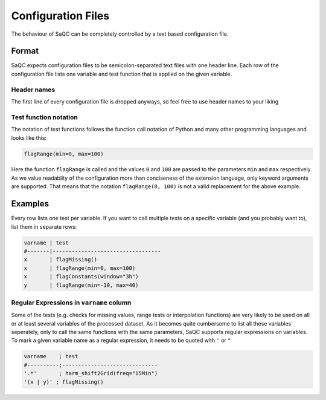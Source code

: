 .. SPDX-FileCopyrightText: 2021 Helmholtz-Zentrum für Umweltforschung GmbH - UFZ
..
.. SPDX-License-Identifier: GPL-3.0-or-later

Configuration Files
===================

The behaviour of SaQC can be completely controlled by a text based configuration file.

Format
------

SaQC expects configuration files to be semicolon-separated text files with one header line.
Each row of the configuration file lists one variable and test function that is applied on
the given variable.

Header names
^^^^^^^^^^^^

The first line of every configuration file is dropped anyways, so feel free to use header
names to your liking


Test function notation
^^^^^^^^^^^^^^^^^^^^^^

The notation of test functions follows the function call notation of Python and
many other programming languages and looks like this:

.. code-block::

   flagRange(min=0, max=100)

Here the function ``flagRange`` is called and the values ``0`` and ``100`` are passed
to the parameters ``min`` and ``max`` respectively. As we value readablity
of the configuration more than conciseness of the extension language, only
keyword arguments are supported. That means that the notation ``flagRange(0, 100)``
is not a valid replacement for the above example.

Examples
--------

Every row lists one test per variable. If you want to call multiple tests on
a specific variable (and you probably want to), list them in separate rows:

.. code-block::

   varname | test
   #-------|----------------------------------
   x       | flagMissing()
   x       | flagRange(min=0, max=100)
   x       | flagConstants(window="3h")
   y       | flagRange(min=-10, max=40)


Regular Expressions in ``varname`` column
^^^^^^^^^^^^^^^^^^^^^^^^^^^^^^^^^^^^^^^^^

Some of the tests (e.g. checks for missing values, range tests or interpolation
functions) are very likely to be used on all or at least several variables of
the processed dataset. As it becomes quite cumbersome to list all these
variables seperately, only to call the same functions with the same
parameters, SaQC supports regular expressions on variables. To mark a given
variable name as a regular expression, it needs to be quoted with ``'`` or ``"``

.. code-block::

   varname    ; test
   #----------;------------------------------
   '.*'       ; harm_shift2Grid(freq="15Min")
   '(x | y)' ; flagMissing()
